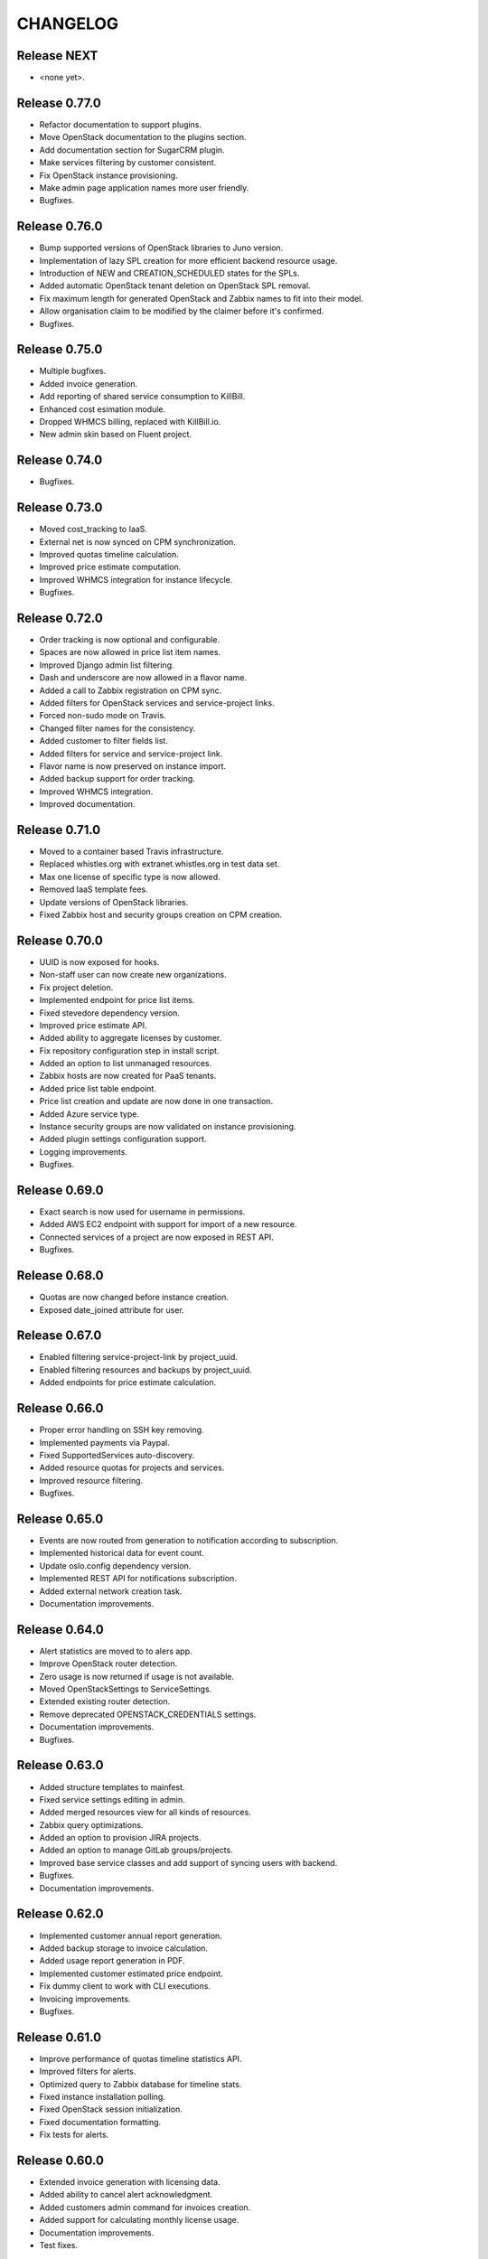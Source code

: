 CHANGELOG
=========

Release NEXT
------------
- <none yet>.

Release 0.77.0
--------------
- Refactor documentation to support plugins.
- Move OpenStack documentation to the plugins section.
- Add documentation section for SugarCRM plugin.
- Make services filtering by customer consistent.
- Fix OpenStack instance provisioning.
- Make admin page application names more user friendly.
- Bugfixes.

Release 0.76.0
--------------
- Bump supported versions of OpenStack libraries to Juno version.
- Implementation of lazy SPL creation for more efficient backend resource usage.
- Introduction of NEW and CREATION_SCHEDULED states for the SPLs.
- Added automatic OpenStack tenant deletion on OpenStack SPL removal.
- Fix maximum length for generated OpenStack and Zabbix names to fit into their model.
- Allow organisation claim to be modified by the claimer before it's confirmed.
- Bugfixes.

Release 0.75.0
--------------
- Multiple bugfixes.
- Added invoice generation.
- Add reporting of shared service consumption to KillBill.
- Enhanced cost esimation module.
- Dropped WHMCS billing, replaced with KillBill.io.
- New admin skin based on Fluent project.

Release 0.74.0
--------------
- Bugfixes.

Release 0.73.0
--------------
- Moved cost_tracking to IaaS.
- External net is now synced on CPM synchronization.
- Improved quotas timeline calculation.
- Improved price estimate computation.
- Improved WHMCS integration for instance lifecycle.
- Bugfixes.

Release 0.72.0
--------------
- Order tracking is now optional and configurable.
- Spaces are now allowed in price list item names.
- Improved Django admin list filtering.
- Dash and underscore are now allowed in a flavor name.
- Added a call to Zabbix registration on CPM sync.
- Added filters for OpenStack services and service-project links.
- Forced non-sudo mode on Travis.
- Changed filter names for the consistency.
- Added customer to filter fields list.
- Added filters for service and service-project link.
- Flavor name is now preserved on instance import.
- Added backup support for order tracking.
- Improved WHMCS integration.
- Improved documentation.

Release 0.71.0
--------------
- Moved to a container based Travis infrastructure.
- Replaced whistles.org with extranet.whistles.org in test data set.
- Max one license of specific type is now allowed.
- Removed IaaS template fees.
- Update versions of OpenStack libraries.
- Fixed Zabbix host and security groups creation on CPM creation.

Release 0.70.0
--------------
- UUID is now exposed for hooks.
- Non-staff user can now create new organizations.
- Fix project deletion.
- Implemented endpoint for price list items.
- Fixed stevedore dependency version.
- Improved price estimate API.
- Added ability to aggregate licenses by customer.
- Fix repository configuration step in install script.
- Added an option to list unmanaged resources.
- Zabbix hosts are now created for PaaS tenants.
- Added price list table endpoint.
- Price list creation and update are now done in one transaction.
- Added Azure service type.
- Instance security groups are now validated on instance provisioning.
- Added plugin settings configuration support.
- Logging improvements.
- Bugfixes.

Release 0.69.0
--------------
- Exact search is now used for username in permissions.
- Added AWS EC2 endpoint with support for import of a new resource.
- Connected services of a project are now exposed in REST API.
- Bugfixes.

Release 0.68.0
--------------
- Quotas are now changed before instance creation.
- Exposed date_joined attribute for user.

Release 0.67.0
--------------
- Enabled filtering service-project-link by project_uuid.
- Enabled filtering resources and backups by project_uuid.
- Added endpoints for price estimate calculation.

Release 0.66.0
--------------
- Proper error handling on SSH key removing.
- Implemented payments via Paypal.
- Fixed SupportedServices auto-discovery.
- Added resource quotas for projects and services.
- Improved resource filtering.
- Bugfixes.

Release 0.65.0
--------------
- Events are now routed from generation to notification according to subscription.
- Implemented historical data for event count.
- Update oslo.config dependency version.
- Implemented REST API for notifications subscription.
- Added external network creation task.
- Documentation improvements.

Release 0.64.0
--------------
- Alert statistics are moved to to alers app.
- Improve OpenStack router detection.
- Zero usage is now returned if usage is not available.
- Moved OpenStackSettings to ServiceSettings.
- Extended existing router detection.
- Remove deprecated OPENSTACK_CREDENTIALS settings.
- Documentation improvements.
- Bugfixes.

Release 0.63.0
--------------
- Added structure templates to mainfest.
- Fixed service settings editing in admin.
- Added merged resources view for all kinds of resources.
- Zabbix query optimizations.
- Added an option to provision JIRA projects.
- Added an option to manage GitLab groups/projects.
- Improved base service classes and add support of syncing users with backend.
- Bugfixes.
- Documentation improvements.

Release 0.62.0
--------------
- Implemented customer annual report generation.
- Added backup storage to invoice calculation.
- Added usage report generation in PDF.
- Implemented customer estimated price endpoint.
- Fix dummy client to work with CLI executions.
- Invoicing improvements.
- Bugfixes.

Release 0.61.0
--------------
- Improve performance of quotas timeline statistics API.
- Improved filters for alerts.
- Optimized query to Zabbix database for timeline stats.
- Fixed instance installation polling.
- Fixed OpenStack session initialization.
- Fixed documentation formatting.
- Fix tests for alerts.

Release 0.60.0
--------------
- Extended invoice generation with licensing data.
- Added ability to cancel alert acknowledgment.
- Added customers admin command for invoices creation.
- Added support for calculating monthly license usage.
- Documentation improvements.
- Test fixes.

Release 0.59.0
--------------
- Instance type is preserved on backup/restoration.
- Host IDs are now queried in Zabbix with a single call.
- UUID is now exposed at service projects list.

Release 0.58.0
--------------
- backup_source is now expoased in backup logging.
- Refactored price list synchronization with backend.
- Project admin and staff can now manage security groups and security group rules.
- Fix keystone session save and recover.
- Track keystone credentials instead of session itself.
- Implemented CPM security groups quotas.
- Logging improvements.
- Documentation improvements.

Release 0.57.0
--------------
- Issue status is now exposed over REST API.

Release 0.56.0
--------------
- Add endpoint for marking alerts as acknowledged.
- REST API for organization logo uploading.
- Added billing templates.
- Customer quotas are shown at customer endpoint.
- ProjectGroup viewset is now respecting user view permissions on project.
- Upgraded pysaml2 and djangosaml2 dependencies.
- Logging improvements.
- Bugfixes.

Release 0.55.1
--------------
- Added project_group field to project logging.

Release 0.55.0
--------------
- Bugfixes.
- Support billing data extraction from nova.

Release 0.54.0
--------------
- Alert API filtering extensions.
- Bugfixes of PaaS instance monitoring polling.

Release 0.53.0
--------------
- Extend alert filtering API.
- Bugfixes.

Release 0.52.0
--------------
- Alert filterting and statistics bugfixes.
- Support for application-specific Zabbix templates/checks.
- Alert endpoint for creating alerts with push.

Release 0.51.0
--------------
- Support for authentication token passing via query parameters.
- Alert API: historical and statistical.
- Support for historical quota usage/limit data via Zabbix backend.
- Filtering and minor API modifications across multiple endpoints.

Release 0.50.0
--------------
- New base structure for supporting of services.
- Support for NodeConductor extensions.
- Draft version of Oracle EM integration.
- Hook for invoice generation based on OpenStack Ceilometer data.
- Filtering and ordering API extensions.
- Draft of alerting API.

Release 0.49.1
--------------
- Bugfix of erred cloud recovery job.

Release 0.49.0
--------------
- Draft version of billing integration with WHMCS.
- Auto-recovery for CPMs if they pass health check.
- Demo API for the PaaS installation state monitoring.
- Bugfix: synchronize floating IP of OpenStack on membership synchronization.
- Exposure of several background tasks in admin.

Release 0.48.0
--------------
- Expose of requirements of mapped images in template list.
- UUID of objects is exposed in multiple endpoints.
- Bugfixes.

Release 0.47.0
--------------
- Added dummy JIRA client for faster development.
- Usability extensions of API: additional exposed fields and filterings.
- Support for user_data for OpenStack backend.
- Added dummy billing API.

Release 0.46.0
--------------
- Implemented foreground quotas for customers - support for limiting basic resources.
- Added dummy client for OpenStack backend. Allows to emulate actions of a backend for demo/development deployments.
- Added support for displaying, filtering and searching of events stored in ElasticSearch.
- Initial support of integration with JIRA for customer support.
  Bugfixes.

Release 0.45.0
--------------
- Migration to DRF 3.1 framework for REST, more consistent API.

Release 0.44.0
--------------
- Bugfixes.

Release 0.43.0
--------------
- Extended IaaS template filtering.
- Extended IaaS template with os_type and icon_name fields.
- Renamed 'hostname' field to 'name' in Instance and Resources.

Release 0.42.0
--------------
- Refactored OpenStack backups to use snapshots instead of full volume backups.
- Moved OpenStack credentials to DB from configuration. Old credential format is still supported.
- Added support for TZ in backup schedule definition.
- Introduced throttling for background tasks.

Release 0.41.0
--------------
- Introducing new quotas module prototype. Support for backend and frontend quotas.
- Introducing new template module prototype. Support for multi-service templates.
- Support for default availability zone of OpenStack deployment in configuration.
- Support for setting CPU overcommit ratio for OpenStack versions prior to Kilo.
- Change OpenStack tenant name generation schema. Now it uses only project UUID, name is removed.
- More resilient start/stop operations for OpenStack.
- Extended event log information for instance creation.
- Bugfixes.

Release 0.40.0
--------------
- Enhanced support of instance import - added ability to set template.
- Fix sorting of instances by start_time.

Release 0.39.0
--------------
- Added instance import helper.
- Improved event logging.
- Bugfixes of quota checks.

Release 0.38.0
--------------
- Optimized resource usage monitoring. Use background tasks for collecting statistics.
- Bugfix of listing service events.

Release 0.37.0
--------------
- More information added to existing event logs.
- Improved performance of querying resource statistics.
- Bugfixes of the event logger and service list.

Release 0.36.0
--------------
- UUIDs in emitted logs are not hyphenated.
- Bugfixes and documentation extensions.
- Default value for the maximal page_size was set to 200.

Release 0.35.0
--------------
- Added basic organization validation flow.
- Modified user filtering to take into account organization validation status.
- Bugfixes of the event logger.

Release 0.34.0
--------------
- Dropped backup quota. Rely on storage quota only.
- Added event logging for actions initiated by user or staff.

Release 0.33.0
--------------
- Improved user key propagation speed to the backend.
- Refactored OpenStack backups to use volumes only.

Release 0.32.0
--------------
- Staff users are now listed to staff users only.
- Bugfixes.

Release 0.31.0
--------------
- Bugfixes.

Release 0.30.0
--------------
- Bugfixes.

Release 0.29.0
--------------
- Bugfixes.

Release 0.28.0
--------------
- Scheduled backups are now run as Celery tasks.
- Changed quota usage to be re-calculated after each operation.
  It is regularly synced to assure that calculations are correct.

Release 0.27.0
--------------
- Added volume size parameters configuration to instance creation process.
- Added management command for creating staff user with a password from cli.
- Increased timeouts for provisioning operations.

Release 0.26.0
--------------
- Extended NodeConductor admin with new models/fields.
- Increased timeouts for volume and snapshot operations.
- Refactored key usage on provisioning - never fail fully.
- Multiple bugfixes.

Release 0.25.0
--------------
- Fixed usage statistic calculation to use average instead of summing.
- Refactored backup to accept user input.
- Refactored backup to use OpenStack volumes instead of volume backups. Drastic increase in speed.

Release 0.24.0
--------------
- Introduce vm instance restart action.
